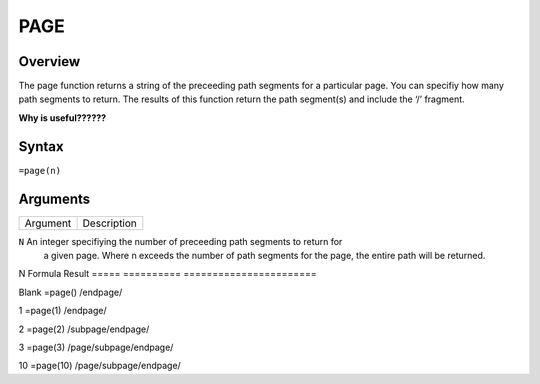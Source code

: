 ====
PAGE
====

Overview
--------

The page function returns a string of the preceeding path segments for a particular page. You can specifiy how many path segments to return. The results of this function return the path segment(s) and include the ‘/’ fragment. 

**Why is useful??????**
 
Syntax
------

``=page(n)``

Arguments
---------

.. tabularcolumns:: |l|L|

=========== ============================================================================
Argument    Description
=========== ============================================================================

``N``	     An integer specifiying the number of preceeding path segments to return for
             a given page. Where n exceeds the number of path segments for the page, 
             the entire path will be returned.
 
============ ============================================================================


Example
-------

If we are we were to use the page function in a cell on the page ``/page/subpage/endpage/`` for different values of n, we would get the following results.

=====   ==========    =======================
N       Formula       Result
=====   ==========    =======================

Blank   =page()       /endpage/

1       =page(1)      /endpage/

2       =page(2)      /subpage/endpage/

3       =page(3)      /page/subpage/endpage/

10      =page(10)     /page/subpage/endpage/

=====   ==========    =======================

